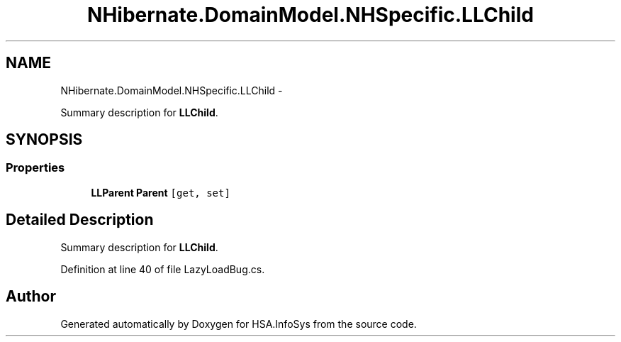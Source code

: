 .TH "NHibernate.DomainModel.NHSpecific.LLChild" 3 "Fri Jul 5 2013" "Version 1.0" "HSA.InfoSys" \" -*- nroff -*-
.ad l
.nh
.SH NAME
NHibernate.DomainModel.NHSpecific.LLChild \- 
.PP
Summary description for \fBLLChild\fP\&.  

.SH SYNOPSIS
.br
.PP
.SS "Properties"

.in +1c
.ti -1c
.RI "\fBLLParent\fP \fBParent\fP\fC [get, set]\fP"
.br
.in -1c
.SH "Detailed Description"
.PP 
Summary description for \fBLLChild\fP\&. 


.PP
Definition at line 40 of file LazyLoadBug\&.cs\&.

.SH "Author"
.PP 
Generated automatically by Doxygen for HSA\&.InfoSys from the source code\&.
